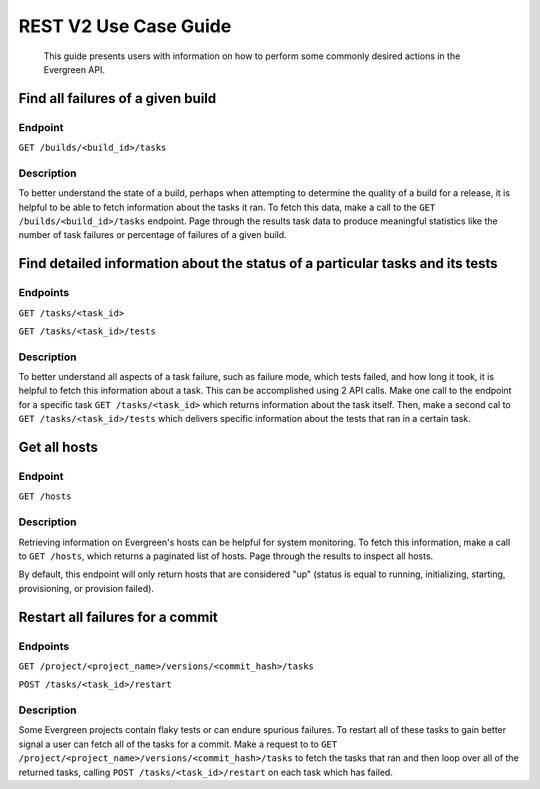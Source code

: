 ======================
REST V2 Use Case Guide
======================

 This guide presents users with information on how to perform some commonly
 desired actions in the Evergreen API.

Find all failures of a given build
----------------------------------

Endpoint
~~~~~~~~~

``GET /builds/<build_id>/tasks``

Description
~~~~~~~~~~~

To better understand the state of a build, perhaps when attempting to determine
the quality of a build for a release, it is helpful to be able to fetch information
about the tasks it ran. To fetch this data, make a call to the ``GET /builds/<build_id>/tasks``
endpoint. Page through the results task data to produce meaningful statistics
like the number of task failures or percentage of failures of a given build.

Find detailed information about the status of a particular tasks and its tests
------------------------------------------------------------------------------

Endpoints
~~~~~~~~~

``GET /tasks/<task_id>``

``GET /tasks/<task_id>/tests``

Description
~~~~~~~~~~~

To better understand all aspects of a task failure, such as failure mode,
which tests failed, and how long it took, it is helpful to fetch this information
about a task. This can be accomplished using 2 API calls. Make one call
to the endpoint for a specific task ``GET /tasks/<task_id>`` which returns
information about the task itself. Then, make a second cal to ``GET /tasks/<task_id>/tests``
which delivers specific information about the tests that ran in a certain task.

Get all hosts
-------------

Endpoint
~~~~~~~~~

``GET /hosts``

Description
~~~~~~~~~~~

Retrieving information on Evergreen's hosts can be helpful for system
monitoring. To fetch this information, make a call to ``GET /hosts``, which
returns a paginated list of hosts. Page through the results to inspect all hosts.

By default, this endpoint will only return hosts that are considered "up" (status
is equal to running, initializing, starting, provisioning, or provision failed).

Restart all failures for a commit
---------------------------------

Endpoints
~~~~~~~~~

``GET /project/<project_name>/versions/<commit_hash>/tasks``

``POST /tasks/<task_id>/restart``

Description
~~~~~~~~~~~

Some Evergreen projects contain flaky tests or can endure spurious failures.
To restart all of these tasks to gain better signal a user can fetch all of
the tasks for a commit. Make a request to to ``GET /project/<project_name>/versions/<commit_hash>/tasks``
to fetch the tasks that ran and then loop over all of the returned tasks,
calling ``POST /tasks/<task_id>/restart`` on each task which has failed.
